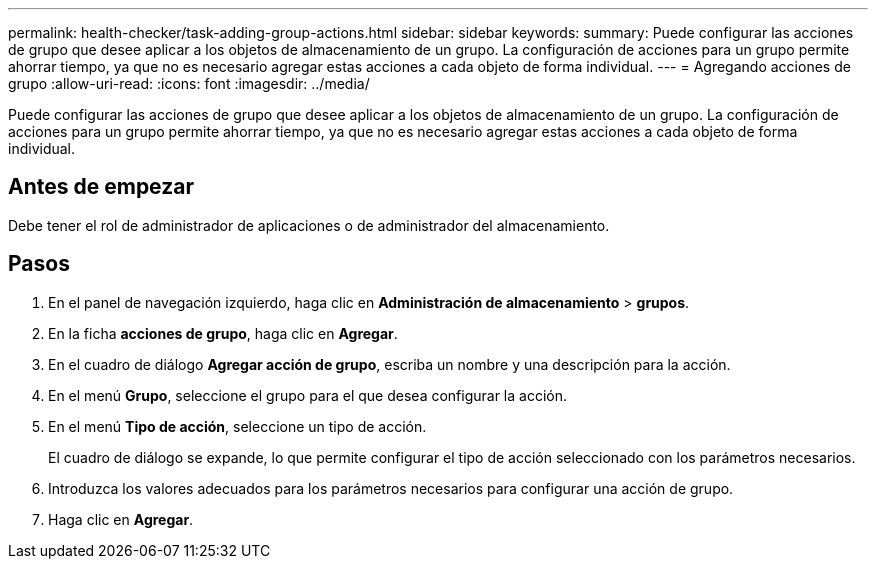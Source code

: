 ---
permalink: health-checker/task-adding-group-actions.html 
sidebar: sidebar 
keywords:  
summary: Puede configurar las acciones de grupo que desee aplicar a los objetos de almacenamiento de un grupo. La configuración de acciones para un grupo permite ahorrar tiempo, ya que no es necesario agregar estas acciones a cada objeto de forma individual. 
---
= Agregando acciones de grupo
:allow-uri-read: 
:icons: font
:imagesdir: ../media/


[role="lead"]
Puede configurar las acciones de grupo que desee aplicar a los objetos de almacenamiento de un grupo. La configuración de acciones para un grupo permite ahorrar tiempo, ya que no es necesario agregar estas acciones a cada objeto de forma individual.



== Antes de empezar

Debe tener el rol de administrador de aplicaciones o de administrador del almacenamiento.



== Pasos

. En el panel de navegación izquierdo, haga clic en *Administración de almacenamiento* > *grupos*.
. En la ficha *acciones de grupo*, haga clic en *Agregar*.
. En el cuadro de diálogo *Agregar acción de grupo*, escriba un nombre y una descripción para la acción.
. En el menú *Grupo*, seleccione el grupo para el que desea configurar la acción.
. En el menú *Tipo de acción*, seleccione un tipo de acción.
+
El cuadro de diálogo se expande, lo que permite configurar el tipo de acción seleccionado con los parámetros necesarios.

. Introduzca los valores adecuados para los parámetros necesarios para configurar una acción de grupo.
. Haga clic en *Agregar*.

